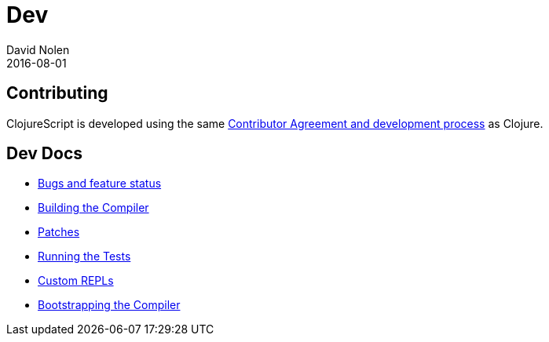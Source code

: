 = Dev
David Nolen
2016-08-01
:type: community
:toc: macro
:icons: font

ifdef::env-github,env-browser[:outfilesuffix: .adoc]

[[contributing]]
== Contributing

ClojureScript is developed using the same
https://clojure.org/contributing[Contributor Agreement and development
process] as Clojure.

[[dev-docs]]
== Dev Docs

* http://dev.clojure.org/jira/browse/CLJS[Bugs and feature status]
* <<building#,Building the Compiler>>
* <<patches#,Patches>>
* <<running-tests#,Running the Tests>>
* <<xref/../../../guides/custom-repls#,Custom REPLs>>
* <<xref/../../../reference/bootstrapping#,Bootstrapping the Compiler>>
